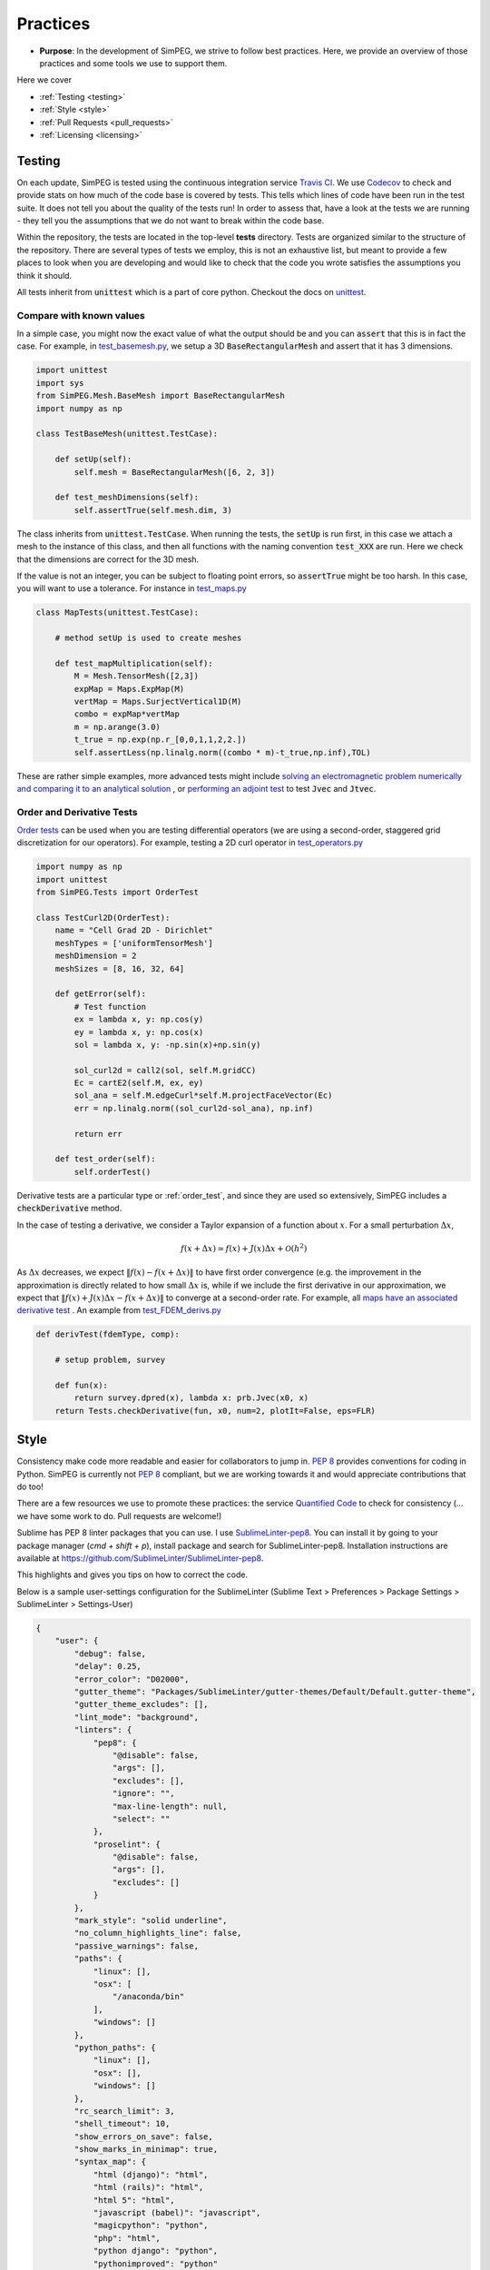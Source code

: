 .. _practices:

Practices
=========

- **Purpose**: In the development of SimPEG, we strive to follow best practices. Here, we
  provide an overview of those practices and some tools we use to support them.

Here we cover

- :ref:`Testing <testing>`
- :ref:`Style <style>`
- :ref:`Pull Requests <pull_requests>`
- :ref:`Licensing <licensing>`

.. _testing:

Testing
-------

.. image:: https://travis-ci.org/simpeg/simpeg.svg?branch=master
    :target: https://travis-ci.org/simpeg/simpeg

.. image:: https://codecov.io/gh/simpeg/simpeg/branch/master/graph/badge.svg
    :target: https://codecov.io/gh/simpeg/simpeg
    :alt: Coverage status

.. image:: https://blog.travis-ci.com/images/travis-mascot-200px.png
    :target: https://travis-ci.org/simpeg/simpeg
    :align: right
    :width: 80px

On each update, SimPEG is tested using the continuous integration service
`Travis CI <https://travis-ci.org/>`_. We use `Codecov <http://codecov.io>`_
to check and provide stats on how much of the code base is covered by tests.
This tells which lines of code have been run in the test suite. It does not
tell you about the quality of the tests run! In order to assess that, have a
look at the tests we are running - they tell you the assumptions that we do
not want to break within the code base.

Within the repository, the tests are located in the top-level **tests**
directory. Tests are organized similar to the structure of the repository.
There are several types of tests we employ, this is not an exhaustive list,
but meant to provide a few places to look when you are developing and would
like to check that the code you wrote satisfies the assumptions you think it
should.

All tests inherit from :code:`unittest` which is a part of core python.
Checkout the docs on `unittest
<https://docs.python.org/2.7/library/unittest.html>`_.


Compare with known values
^^^^^^^^^^^^^^^^^^^^^^^^^^

In a simple case, you might now the exact value of what the output should be
and you can :code:`assert` that this is in fact the case. For example, in
`test_basemesh.py
<https://github.com/simpeg/discretize/blob/master/tests/base/test_basemesh.py>`_,
we setup a 3D :code:`BaseRectangularMesh` and assert that it has 3 dimensions.

.. code:: python

    import unittest
    import sys
    from SimPEG.Mesh.BaseMesh import BaseRectangularMesh
    import numpy as np

    class TestBaseMesh(unittest.TestCase):

        def setUp(self):
            self.mesh = BaseRectangularMesh([6, 2, 3])

        def test_meshDimensions(self):
            self.assertTrue(self.mesh.dim, 3)

The class inherits from :code:`unittest.TestCase`. When running the tests, the
:code:`setUp` is run first, in this case we attach a mesh to the instance of
this class, and then all functions with the naming convention :code:`test_XXX`
are run. Here we check that the dimensions are correct for the 3D mesh.

If the value is not an integer, you can be subject to floating point errors,
so :code:`assertTrue` might be too harsh. In this case, you will want to use a
tolerance. For instance in `test_maps.py <https://github.com/simpeg/simpeg/blob/master/tests/base/test_maps.py>`_


.. code:: python

    class MapTests(unittest.TestCase):

        # method setUp is used to create meshes

        def test_mapMultiplication(self):
            M = Mesh.TensorMesh([2,3])
            expMap = Maps.ExpMap(M)
            vertMap = Maps.SurjectVertical1D(M)
            combo = expMap*vertMap
            m = np.arange(3.0)
            t_true = np.exp(np.r_[0,0,1,1,2,2.])
            self.assertLess(np.linalg.norm((combo * m)-t_true,np.inf),TOL)

These are rather simple examples, more advanced tests might include `solving an
electromagnetic problem numerically and comparing it to an analytical
solution <https://github.com/simpeg/simpeg/blob/master/tests/em/fdem/forward/test_FDEM_analytics.py>`_ , or
`performing an adjoint test <https://github.com/simpeg/simpeg/blob/master/tests/em/fdem/inverse/adjoint/test_FDEM_adjointEB.py>`_ to test :code:`Jvec` and :code:`Jtvec`.


.. _order_test:

Order and Derivative Tests
^^^^^^^^^^^^^^^^^^^^^^^^^^

`Order tests <http://docs.simpeg.xyz/content/api_core/api_Tests.html>`_ can be
used when you are testing differential operators (we are using a second-order,
staggered grid discretization for our operators). For example, testing a 2D
curl operator in `test_operators.py <https://github.com/simpeg/simpeg/blob/master/tests/mesh/test_operators.py>`_

.. code:: python

    import numpy as np
    import unittest
    from SimPEG.Tests import OrderTest

    class TestCurl2D(OrderTest):
        name = "Cell Grad 2D - Dirichlet"
        meshTypes = ['uniformTensorMesh']
        meshDimension = 2
        meshSizes = [8, 16, 32, 64]

        def getError(self):
            # Test function
            ex = lambda x, y: np.cos(y)
            ey = lambda x, y: np.cos(x)
            sol = lambda x, y: -np.sin(x)+np.sin(y)

            sol_curl2d = call2(sol, self.M.gridCC)
            Ec = cartE2(self.M, ex, ey)
            sol_ana = self.M.edgeCurl*self.M.projectFaceVector(Ec)
            err = np.linalg.norm((sol_curl2d-sol_ana), np.inf)

            return err

        def test_order(self):
            self.orderTest()

Derivative tests are a particular type or :ref:`order_test`, and since they
are used so extensively, SimPEG includes a :code:`checkDerivative` method.

In the case
of testing a derivative, we consider a Taylor expansion of a function about
:math:`x`. For a small perturbation :math:`\Delta x`,

.. math::

    f(x + \Delta x) \simeq f(x) + J(x) \Delta x + \mathcal{O}(h^2)

As :math:`\Delta x` decreases, we expect :math:`\|f(x) - f(x + \Delta x)\|` to
have first order convergence (e.g. the improvement in the approximation is
directly related to how small :math:`\Delta x` is, while if we include the
first derivative in our approximation, we expect that :math:`\|f(x) +
J(x)\Delta x - f(x + \Delta x)\|` to converge at a second-order rate. For
example, all `maps have an associated derivative test <https://github.com/simpeg/simpeg/blob/master/SimPEG/Maps.py#L95>`_ . An example from `test_FDEM_derivs.py <ht
tps://github.com/simpeg/simpeg/blob/master/tests/em/fdem/inverse/derivs/test_F
DEM_derivs.py>`_

.. code:: python

    def derivTest(fdemType, comp):

        # setup problem, survey

        def fun(x):
            return survey.dpred(x), lambda x: prb.Jvec(x0, x)
        return Tests.checkDerivative(fun, x0, num=2, plotIt=False, eps=FLR)


.. _style:

Style
-----

.. image:: https://www.quantifiedcode.com/api/v1/project/933aa3decf444538aa432c8817169b6d/badge.svg
  :target: https://www.quantifiedcode.com/app/project/933aa3decf444538aa432c8817169b6d
  :alt: Code issues

Consistency make code more readable and easier for collaborators to jump in.
`PEP 8 <https://www.python.org/dev/peps/pep-0008/>`_ provides conventions for
coding in Python. SimPEG is currently not `PEP 8
<https://www.python.org/dev/peps/pep-0008/>`_ compliant, but we are working
towards it and would appreciate contributions that do too!

There are a few resources we use to promote these practices: the service
`Quantified Code <https://www.quantifiedcode.com/app/project/933aa3decf444538a
a432c8817169b6d>`_ to check for consistency (... we have some work
to do. Pull requests are welcome!)

Sublime has PEP 8 linter packages that you can use. I use `SublimeLinter-pep8 <https://github.com/SublimeLinter/SublimeLinter-pep8>`_.
You can install it by going to your package manager (`cmd + shift + p`),
install package and search for SublimeLinter-pep8. Installation instructions are available at https://github.com/SublimeLinter/SublimeLinter-pep8.

This highlights and gives you tips on how to correct the code.

.. image:: ../../images/pep8sublime.png
    :width: 95%


Below is a sample user-settings configuration for the SublimeLinter (Sublime
Text > Preferences > Package Settings > SublimeLinter > Settings-User)

.. code:: json

    {
        "user": {
            "debug": false,
            "delay": 0.25,
            "error_color": "D02000",
            "gutter_theme": "Packages/SublimeLinter/gutter-themes/Default/Default.gutter-theme",
            "gutter_theme_excludes": [],
            "lint_mode": "background",
            "linters": {
                "pep8": {
                    "@disable": false,
                    "args": [],
                    "excludes": [],
                    "ignore": "",
                    "max-line-length": null,
                    "select": ""
                },
                "proselint": {
                    "@disable": false,
                    "args": [],
                    "excludes": []
                }
            },
            "mark_style": "solid underline",
            "no_column_highlights_line": false,
            "passive_warnings": false,
            "paths": {
                "linux": [],
                "osx": [
                    "/anaconda/bin"
                ],
                "windows": []
            },
            "python_paths": {
                "linux": [],
                "osx": [],
                "windows": []
            },
            "rc_search_limit": 3,
            "shell_timeout": 10,
            "show_errors_on_save": false,
            "show_marks_in_minimap": true,
            "syntax_map": {
                "html (django)": "html",
                "html (rails)": "html",
                "html 5": "html",
                "javascript (babel)": "javascript",
                "magicpython": "python",
                "php": "html",
                "python django": "python",
                "pythonimproved": "python"
            },
            "warning_color": "DDB700",
            "wrap_find": true
        }
    }




.. _pull_requests:

Pull Requests
-------------

Pull requests are a chance to get peer review on your code. For the git flow,
we do all pull requests onto **dev** before merging to **master**. If you are
working on a specific geophysical application, e.g. electromagnetics, pull
requests should first go through that method's **dev** branch, in this case,
**em/dev**. This way, we make sure that new changes are up-to date with the
given method, and there is a chance to catch bugs before putting changes onto
**master**. We do code reviews on pull requests, with the aim of promoting
best practices and ensuring that new contributions can be built upon by the
SimPEG community. For more info on best practices for version control and git
flow, check out the article `A successful git branching model <http://nvie.com/posts/a-successful-git-branching-model/>`_


.. _licensing:

Licensing
---------

.. image:: https://img.shields.io/badge/license-MIT-blue.svg
    :target: https://github.com/simpeg/simpeg/blob/master/LICENSE
    :alt: MIT license

We want SimPEG to be a useful resource for the geoscience community and
believe that following open development practices is the best way to do that.
SimPEG is licensed under the `MIT license
<https://github.com/simpeg/simpeg/blob/master/LICENSE>`_ which is allows open
and commercial use and extension of SimPEG. It does not force packages that
use SimPEG to be open source nor does it restrict commercial use.


